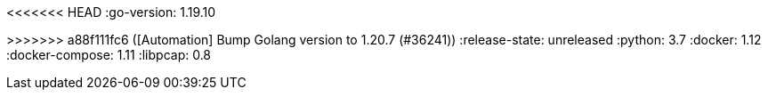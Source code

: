 :stack-version: 8.9.0
:doc-branch: main
<<<<<<< HEAD
:go-version: 1.19.10
=======
:go-version: 1.20.7
>>>>>>> a88f111fc6 ([Automation] Bump Golang version to 1.20.7 (#36241))
:release-state: unreleased
:python: 3.7
:docker: 1.12
:docker-compose: 1.11
:libpcap: 0.8
